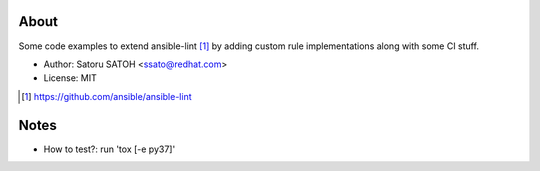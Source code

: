 About
=======

.. image:: https://img.shields.io/travis/ssato/ansible-lint-custom-rules.svg
   :target: https://travis-ci.org/ssato/ansible-lint-custom-rules
   :alt: [Test status]

.. .. image:: https://img.shields.io/coveralls/ssato/ansible-lint-custom-rules.svg
   :target: https://coveralls.io/r/ssato/ansible-lint-custom-rules
   :alt: [Coverage Status]

Some code examples to extend ansible-lint [#]_ by adding custom rule
implementations along with some CI stuff.

- Author: Satoru SATOH <ssato@redhat.com>
- License: MIT

.. [#] https://github.com/ansible/ansible-lint

Notes
=======

- How to test?: run 'tox [-e py37]'

.. vim:sw=2:ts=2:et:

